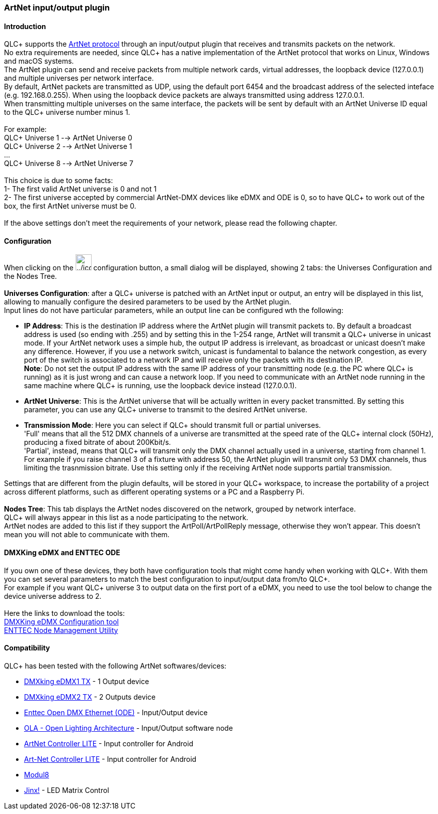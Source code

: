 === ArtNet input/output plugin

==== Introduction

QLC+ supports the https://en.wikipedia.org/wiki/Art-Net[ArtNet protocol]
through an input/output plugin that receives and transmits packets on
the network. +
No extra requirements are needed, since QLC+ has a native implementation
of the ArtNet protocol that works on Linux, Windows and macOS systems. +
The ArtNet plugin can send and receive packets from multiple network
cards, virtual addresses, the loopback device (127.0.0.1) and multiple
universes per network interface. +
By default, ArtNet packets are transmitted as UDP, using the default
port 6454 and the broadcast address of the selected inteface (e.g.
192.168.0.255). When using the loopback device packets are always
transmitted using address 127.0.0.1. +
When transmitting multiple universes on the same interface, the packets
will be sent by default with an ArtNet Universe ID equal to the QLC+
universe number minus 1. +
 +
For example: +
QLC+ Universe 1 --> ArtNet Universe 0 +
QLC+ Universe 2 --> ArtNet Universe 1 +
... +
QLC+ Universe 8 --> ArtNet Universe 7 +
 +
This choice is due to some facts: +
1- The first valid ArtNet universe is 0 and not 1 +
2- The first universe accepted by commercial ArtNet-DMX devices like
eDMX and ODE is 0, so to have QLC+ to work out of the box, the first
ArtNet universe must be 0. +
 +
If the above settings don't meet the requirements of your network,
please read the following chapter.

==== Configuration

When clicking on the
image:../icons/configure.png[../icons/configure,width=32] configuration
button, a small dialog will be displayed, showing 2 tabs: the Universes
Configuration and the Nodes Tree. +
 +
*Universes Configuration*: [.underline]#after# a QLC+ universe is
patched with an ArtNet input or output, an entry will be displayed in
this list, allowing to manually configure the desired parameters to be
used by the ArtNet plugin. +
Input lines do not have particular parameters, while an output line can
be configured wth the following: +

* *IP Address*: This is the destination IP address where the ArtNet
plugin will transmit packets to. By default a broadcast address is used
(so ending with .255) and by setting this in the 1-254 range, ArtNet
will transmit a QLC+ universe in unicast mode. If your ArtNet network
uses a simple hub, the output IP address is irrelevant, as broadcast or
unicast doesn't make any difference. However, if you use a network
switch, unicast is fundamental to balance the network congestion, as
every port of the switch is associated to a network IP and will receive
only the packets with its destination IP. +
*Note*: Do not set the output IP address with the same IP address of
your transmitting node (e.g. the PC where QLC+ is running) as it is just
wrong and can cause a network loop. If you need to communicate with an
ArtNet node running in the same machine where QLC+ is running, use the
loopback device instead (127.0.0.1).
* *ArtNet Universe*: This is the ArtNet universe that will be actually
written in every packet transmitted. By setting this parameter, you can
use any QLC+ universe to transmit to the desired ArtNet universe.
* *Transmission Mode*: Here you can select if QLC+ should transmit full
or partial universes. +
'Full' means that all the 512 DMX channels of a universe are transmitted
at the speed rate of the QLC+ internal clock (50Hz), producing a fixed
bitrate of about 200Kbit/s. +
'Partial', instead, means that QLC+ will transmit only the DMX channel
actually used in a universe, starting from channel 1. For example if you
raise channel 3 of a fixture with address 50, the ArtNet plugin will
transmit only 53 DMX channels, thus limiting the trasnmission bitrate.
Use this setting only if the receiving ArtNet node supports partial
transmission.

Settings that are different from the plugin defaults, will be stored in
your QLC+ workspace, to increase the portability of a project across
different platforms, such as different operating systems or a PC and a
Raspberry Pi. +
 +
*Nodes Tree*: This tab displays the ArtNet nodes discovered on the
network, grouped by network interface. +
QLC+ will always appear in this list as a node participating to the
network. +
ArtNet nodes are added to this list if they support the
ArtPoll/ArtPollReply message, otherwise they won't appear. This doesn't
mean you will not able to communicate with them.

==== DMXKing eDMX and ENTTEC ODE

If you own one of these devices, they both have configuration tools that
might come handy when working with QLC+. With them you can set several
parameters to match the best configuration to input/output data from/to
QLC+. +
For example if you want QLC+ universe 3 to output data on the first port
of a eDMX, you need to use the tool below to change the device universe
address to 2. +
 +
Here the links to download the tools: +
https://dmxking.com/downloads/eDMX_Configuration.zip[DMXKing eDMX
Configuration tool] +
https://www.enttec.com/?main_menu=Products&pn=79001[ENTTEC Node
Management Utility] +

==== Compatibility

QLC+ has been tested with the following ArtNet softwares/devices:

* https://dmxking.com/artnetsacn/edmx1[DMXking eDMX1 TX] - 1 Output
device
* https://dmxking.com/artnetsacn/edmx2-tx-rdm[DMXking eDMX2 TX] - 2
Outputs device
* https://www.enttec.com/index.php?main_menu=Products&pn=70305[Enttec
Open DMX Ethernet (ODE)] - Input/Output device
* https://www.opendmx.net/index.php/Open_Lighting_Architecture[OLA -
Open Lighting Architecture] - Input/Output software node
* https://sites.google.com/site/artnetcontroller/[ArtNet Controller
LITE] - Input controller for Android
* https://play.google.com/store/apps/details?id=com.litux.art_net_controller_lite[Art-Net
Controller LITE] - Input controller for Android
* http://www.garagecube.com/modul8/[Modul8]
* http://www.live-leds.de/[Jinx!] - LED Matrix Control

